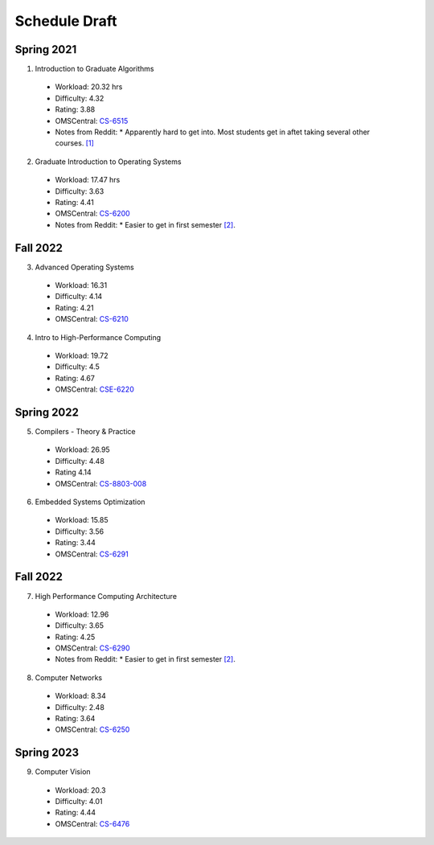 Schedule Draft
==============


Spring 2021
-----------

1. Introduction to Graduate Algorithms

  - Workload: 20.32 hrs
  - Difficulty: 4.32
  - Rating: 3.88
  - OMSCentral: `CS-6515`_

  - Notes from Reddit:
    * Apparently hard to get into. Most students get in aftet taking several other courses. `[1]`_

2. Graduate Introduction to Operating Systems

  - Workload: 17.47 hrs
  - Difficulty: 3.63
  - Rating: 4.41
  - OMSCentral: `CS-6200`_

  - Notes from Reddit:
    * Easier to get in first semester `[2]`_.


Fall 2022
---------

3. Advanced Operating Systems

  - Workload: 16.31
  - Difficulty: 4.14
  - Rating: 4.21
  - OMSCentral: `CS-6210`_

4. Intro to High-Performance Computing

  - Workload: 19.72
  - Difficulty: 4.5
  - Rating: 4.67
  - OMSCentral: `CSE-6220`_


Spring 2022
-----------

5. Compilers - Theory & Practice 

  - Workload: 26.95
  - Difficulty: 4.48
  - Rating 4.14
  - OMSCentral: `CS-8803-008`_

6. Embedded Systems Optimization

  - Workload: 15.85
  - Difficulty: 3.56
  - Rating: 3.44
  - OMSCentral: `CS-6291`_


Fall 2022
---------

7. High Performance Computing Architecture

  - Workload: 12.96
  - Difficulty: 3.65
  - Rating: 4.25
  - OMSCentral: `CS-6290`_

  - Notes from Reddit:
    * Easier to get in first semester `[2]`_.

8. Computer Networks

  - Workload: 8.34
  - Difficulty: 2.48
  - Rating: 3.64
  - OMSCentral: `CS-6250`_


Spring 2023
-----------

9. Computer Vision

  - Workload: 20.3
  - Difficulty: 4.01
  - Rating: 4.44
  - OMSCentral: `CS-6476`_


.. _CS-6515: https://omscentral.com/course/CS-6515
.. _CS-6200: https://omscentral.com/course/CS-6200
.. _CS-6210: https://omscentral.com/course/CS-6210
.. _CSE-6220: https://omscentral.com/course/CSE-6220
.. _CS-8803-008: https://omscentral.com/course/CS-8803-008
.. _CS-6291: https://omscentral.com/course/CS-6291
.. _CS-6290: https://omscentral.com/course/CS-6290
.. _CS-6250: https://omscentral.com/course/CS-6250
.. _CS-6476: https://omscentral.com/course/CS-6476

.. _[1]: https://www.reddit.com/r/OMSCS/comments/gz1m9z/how_do_i_set_myself_up_for_success_in_the/ftdqnjf?utm_source=share&utm_medium=web2x
.. _[2]: https://www.reddit.com/r/OMSCS/comments/gz1m9z/how_do_i_set_myself_up_for_success_in_the/ftf5cb3?utm_source=share&utm_medium=web2x
